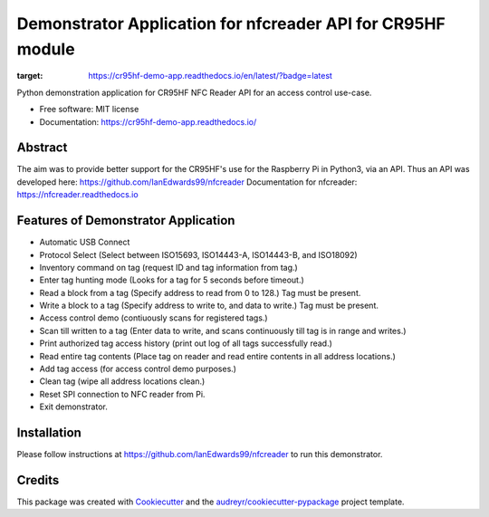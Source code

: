============================================================
Demonstrator Application for nfcreader API for CR95HF module
============================================================


.. image:: https://img.shields.io/pypi/v/nfcreader.svg
        :target: https://pypi.python.org/pypi/nfcreader

.. image:: https://readthedocs.org/projects/cr95hf-demo-app/badge/?version=latest
:target: https://cr95hf-demo-app.readthedocs.io/en/latest/?badge=latest


Python demonstration application for CR95HF NFC Reader API for an access control use-case.

* Free software: MIT license
* Documentation: https://cr95hf-demo-app.readthedocs.io/

Abstract
--------
The aim was to provide better support for the CR95HF's use for the Raspberry Pi in Python3, via an API.
Thus an API was developed here: https://github.com/IanEdwards99/nfcreader
Documentation for nfcreader: https://nfcreader.readthedocs.io

Features of Demonstrator Application
------------------------------------
- Automatic USB Connect
- Protocol Select (Select between ISO15693, ISO14443-A, ISO14443-B, and ISO18092)
- Inventory command on tag (request ID and tag information from tag.)
- Enter tag hunting mode (Looks for a tag for 5 seconds before timeout.)
- Read a block from a tag (Specify address to read from 0 to 128.) Tag must be present.
- Write a block to a tag (Specify address to write to, and data to write.) Tag must be present.
- Access control demo (contiuously scans for registered tags.)
- Scan till written to a tag (Enter data to write, and scans continuously till tag is in range and writes.)
- Print authorized tag access history (print out log of all tags successfully read.)
- Read entire tag contents (Place tag on reader and read entire contents in all address locations.)
- Add tag access (for access control demo purposes.)
- Clean tag (wipe all address locations clean.)
- Reset SPI connection to NFC reader from Pi.
- Exit demonstrator.

Installation
-------------
Please follow instructions at https://github.com/IanEdwards99/nfcreader to run this demonstrator.

Credits
-------

This package was created with Cookiecutter_ and the `audreyr/cookiecutter-pypackage`_ project template.

.. _Cookiecutter: https://github.com/audreyr/cookiecutter
.. _`audreyr/cookiecutter-pypackage`: https://github.com/audreyr/cookiecutter-pypackage
